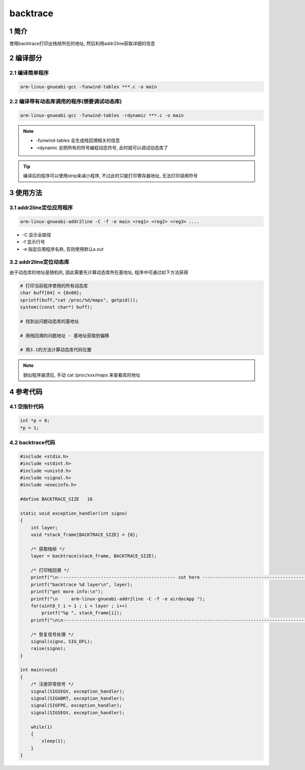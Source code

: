 backtrace
=========

1 简介
------

使用backtrace打印出栈帧所在的地址, 然后利用addr2line获取详细的信息

2 编译部分
----------

2.1 编译简单程序
****************

.. code:: c

   arm-linux-gnueabi-gcc -funwind-tables ***.c -o main

2.2 编译带有动态库调用的程序(想要调试动态库)
********************************************

.. code:: c

  arm-linux-gnueabi-gcc -funwind-tables -rdynamic ***.c -o main


.. note::

   * -funwind-tables 会生成栈回溯相关的信息
   * -rdynamic 会把所有的符号编程动态符号, 此时就可以调试动态库了

.. tip::

   编译后的程序可以使用strip来减小程序, 不过此时只能打印寄存器地址, 无法打印调用符号

3 使用方法
----------

3.1 addr2line定位应用程序
*************************

.. code:: c

   arm-linux-gnueabi-addr2line -C -f -e main <reg1> <reg2> <reg3> ....

* -C 显示全路径
* -f 显示行号
* -e 指定应用程序名称, 否则使用默认a.out

3.2 addr2line定位动态库
***********************

由于动态库的地址是随机的, 因此需要先计算动态库所在基地址, 程序中可通过如下方法获得

.. code:: c

   # 打印当前程序使用的所有动态库
   char buff[64] = {0x00};
   sprintf(buff,"cat /proc/%d/maps", getpid());
   system((const char*) buff);

   # 找到出问题动态库的基地址

   # 用栈回溯的问题地址 - 基地址获取到偏移

   # 用3.1的方法计算动态库代码位置

.. note::

   貌似程序崩溃后, 手动 cat /proc/xxx/maps 来查看库的地址

4 参考代码
----------

4.1 空指针代码
**************

.. code:: c

   int *p = 0;
   *p = 1;

4.2 backtrace代码
*****************

.. code:: c

   #include <stdio.h>
   #include <stdint.h>
   #include <unistd.h>
   #include <signal.h>
   #include <execinfo.h>

   #define BACKTRACE_SIZE   16

   static void exception_handler(int signo)
   {
       int layer;
       void *stack_frame[BACKTRACE_SIZE] = {0};

       /* 获取栈帧 */
       layer = backtrace(stack_frame, BACKTRACE_SIZE);

       /* 打印栈回溯 */
       printf("\n-------------------------------------------- cut here --------------------------------------------\n");
       printf("backtrace %d layer\n", layer);
       printf("get more info:\n");
       printf("\n     arm-linux-gnueabi-addr2line -C -f -e airdocApp ");
       for(uint8_t i = 1 ; i < layer ; i++)
           printf("%p ", stack_frame[i]);
       printf("\n\n--------------------------------------------------------------------------------------------------\n");
 
       /* 恢复信号处理 */
       signal(signo, SIG_DFL);
       raise(signo);
   }

   int main(void)
   {
       /* 注册异常信号 */
       signal(SIGSEGV, exception_handler);
       signal(SIGABRT, exception_handler);
       signal(SIGFPE, exception_handler);
       signal(SIGSEGV, exception_handler);

       while(1)
       {
           sleep(1);
       }
   }


